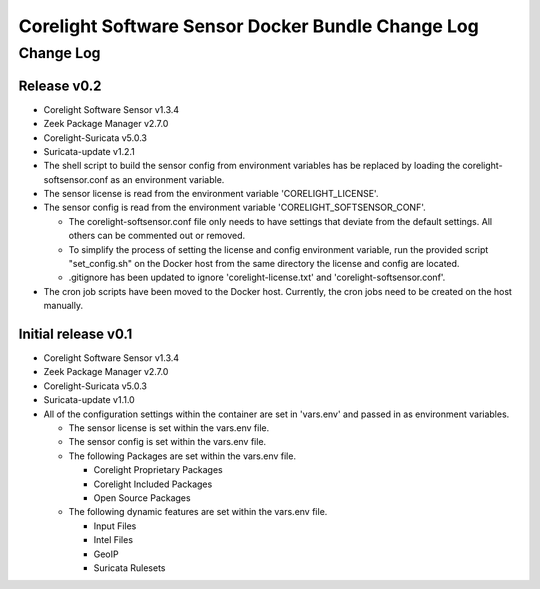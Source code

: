 =====================================================
Corelight Software Sensor Docker Bundle Change Log
=====================================================

Change Log
=============

--------------------
Release v0.2
--------------------

* Corelight Software Sensor v1.3.4
* Zeek Package Manager v2.7.0
* Corelight-Suricata v5.0.3
* Suricata-update v1.2.1
* The shell script to build the sensor config from environment variables has be replaced by loading the corelight-softsensor.conf as an environment variable.
* The sensor license is read from the environment variable 'CORELIGHT_LICENSE'.
* The sensor config is read from the environment variable 'CORELIGHT_SOFTSENSOR_CONF'.

  * The corelight-softsensor.conf file only needs to have settings that deviate from the default settings.  All others can be commented out or removed.
  * To simplify the process of setting the license and config environment variable, run the provided script "set_config.sh" on the Docker host from the same directory the license and config are located.
  * .gitignore has been updated to ignore 'corelight-license.txt' and 'corelight-softsensor.conf'.

* The cron job scripts have been moved to the Docker host.  Currently, the cron jobs need to be created on the host manually.



--------------------
Initial release v0.1
--------------------

* Corelight Software Sensor v1.3.4
* Zeek Package Manager v2.7.0
* Corelight-Suricata v5.0.3
* Suricata-update v1.1.0
* All of the configuration settings within the container are set in 'vars.env' and passed in as environment variables.

  * The sensor license is set within the vars.env file.
  * The sensor config is set within the vars.env file.
  * The following Packages are set within the vars.env file.

    * Corelight Proprietary Packages
    * Corelight Included Packages
    * Open Source Packages

  * The following dynamic features are set within the vars.env file.

    * Input Files
    * Intel Files
    * GeoIP
    * Suricata Rulesets
